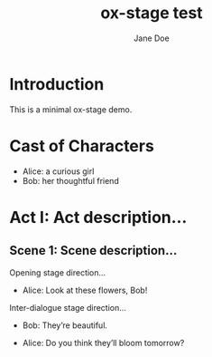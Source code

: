 #+EXPORT_FILE_NAME: output/ox-stage-test.pdf

#+LATEX_COMPILER: pdflatex

# Tell Org to use \documentclass{stage}
#+LATEX_CLASS: stage

# Disable default packages
#+BIND: org-latex-default-packages-alist nil
#+BIND: org-latex-packages-alist nil

#+TITLE:  ox-stage test
#+AUTHOR: Jane Doe

* Introduction
This is a minimal ox-stage demo.

* Cast of Characters

- Alice: a curious girl
- Bob: her thoughtful friend

* Act I: Act description...
** Scene 1: Scene description...
Opening stage direction...

- Alice: Look at these flowers, Bob!

Inter-dialogue stage direction...

- Bob: They’re beautiful. \charsd{\introduce{ALICE} kneels to smell them.}

- Alice: Do you think they’ll bloom tomorrow?
